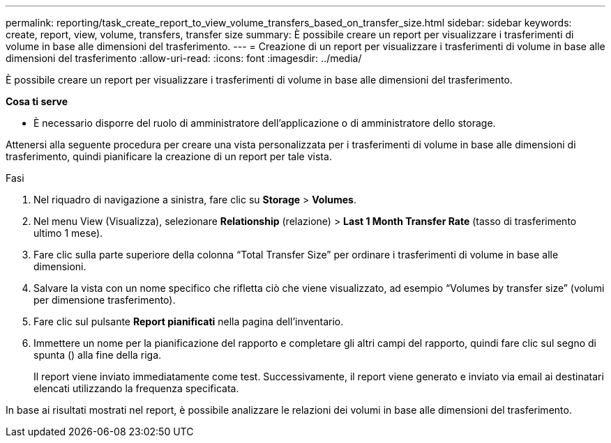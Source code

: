 ---
permalink: reporting/task_create_report_to_view_volume_transfers_based_on_transfer_size.html 
sidebar: sidebar 
keywords: create, report, view, volume, transfers, transfer size 
summary: È possibile creare un report per visualizzare i trasferimenti di volume in base alle dimensioni del trasferimento. 
---
= Creazione di un report per visualizzare i trasferimenti di volume in base alle dimensioni del trasferimento
:allow-uri-read: 
:icons: font
:imagesdir: ../media/


[role="lead"]
È possibile creare un report per visualizzare i trasferimenti di volume in base alle dimensioni del trasferimento.

*Cosa ti serve*

* È necessario disporre del ruolo di amministratore dell'applicazione o di amministratore dello storage.


Attenersi alla seguente procedura per creare una vista personalizzata per i trasferimenti di volume in base alle dimensioni di trasferimento, quindi pianificare la creazione di un report per tale vista.

.Fasi
. Nel riquadro di navigazione a sinistra, fare clic su *Storage* > *Volumes*.
. Nel menu View (Visualizza), selezionare *Relationship* (relazione) > *Last 1 Month Transfer Rate* (tasso di trasferimento ultimo 1 mese).
. Fare clic sulla parte superiore della colonna "`Total Transfer Size`" per ordinare i trasferimenti di volume in base alle dimensioni.
. Salvare la vista con un nome specifico che rifletta ciò che viene visualizzato, ad esempio "`Volumes by transfer size`" (volumi per dimensione trasferimento).
. Fare clic sul pulsante *Report pianificati* nella pagina dell'inventario.
. Immettere un nome per la pianificazione del rapporto e completare gli altri campi del rapporto, quindi fare clic sul segno di spunta (image:../media/blue_check.gif[""]) alla fine della riga.
+
Il report viene inviato immediatamente come test. Successivamente, il report viene generato e inviato via email ai destinatari elencati utilizzando la frequenza specificata.



In base ai risultati mostrati nel report, è possibile analizzare le relazioni dei volumi in base alle dimensioni del trasferimento.
